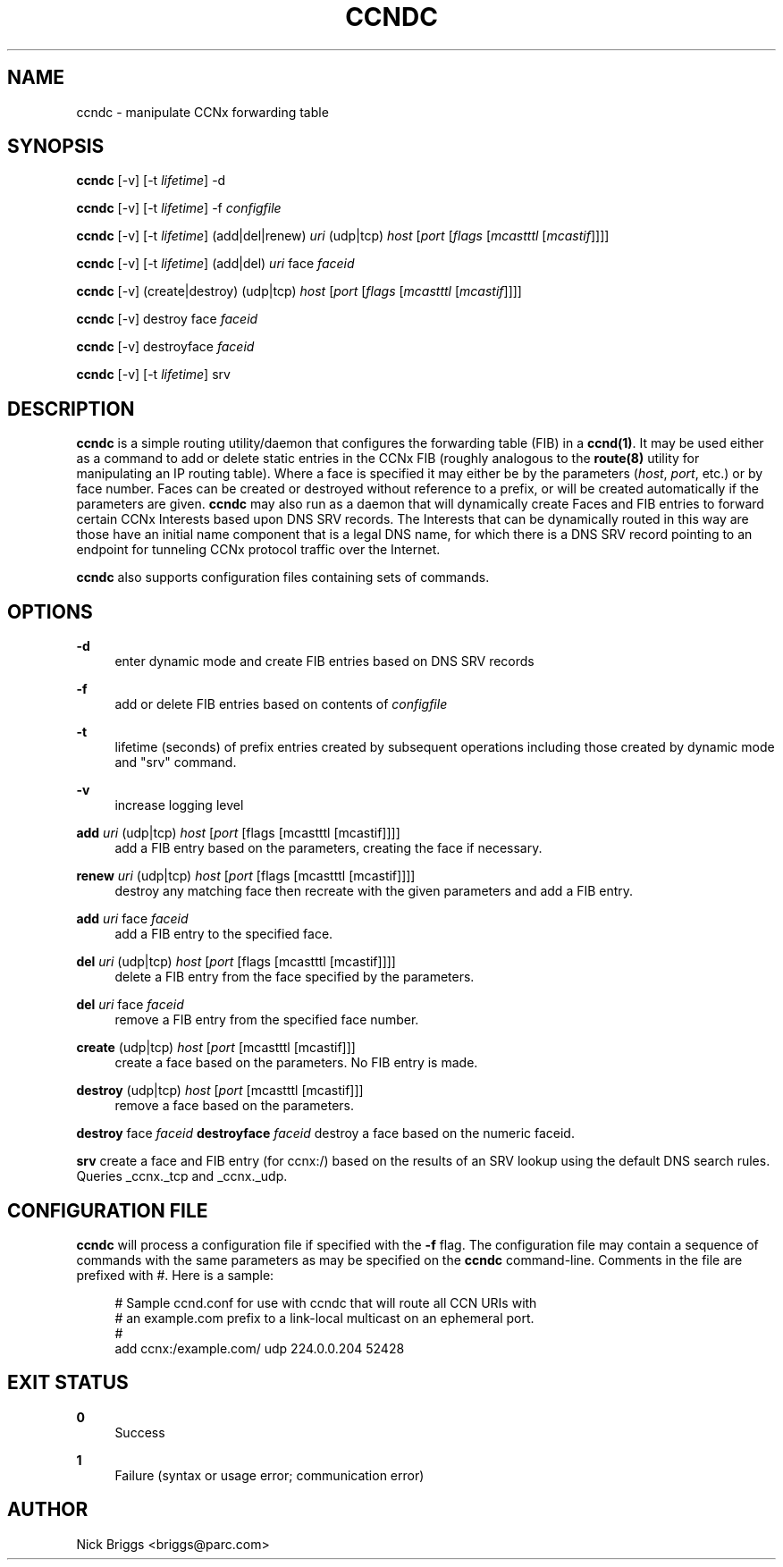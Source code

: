 '\" t
.\"     Title: ccndc
.\"    Author: [see the "AUTHOR" section]
.\" Generator: DocBook XSL Stylesheets v1.76.1 <http://docbook.sf.net/>
.\"      Date: 09/19/2012
.\"    Manual: \ \&
.\"    Source: \ \& 0.6.1
.\"  Language: English
.\"
.TH "CCNDC" "1" "09/19/2012" "\ \& 0\&.6\&.1" "\ \&"
.\" -----------------------------------------------------------------
.\" * Define some portability stuff
.\" -----------------------------------------------------------------
.\" ~~~~~~~~~~~~~~~~~~~~~~~~~~~~~~~~~~~~~~~~~~~~~~~~~~~~~~~~~~~~~~~~~
.\" http://bugs.debian.org/507673
.\" http://lists.gnu.org/archive/html/groff/2009-02/msg00013.html
.\" ~~~~~~~~~~~~~~~~~~~~~~~~~~~~~~~~~~~~~~~~~~~~~~~~~~~~~~~~~~~~~~~~~
.ie \n(.g .ds Aq \(aq
.el       .ds Aq '
.\" -----------------------------------------------------------------
.\" * set default formatting
.\" -----------------------------------------------------------------
.\" disable hyphenation
.nh
.\" disable justification (adjust text to left margin only)
.ad l
.\" -----------------------------------------------------------------
.\" * MAIN CONTENT STARTS HERE *
.\" -----------------------------------------------------------------
.SH "NAME"
ccndc \- manipulate CCNx forwarding table
.SH "SYNOPSIS"
.sp
\fBccndc\fR [\-v] [\-t \fIlifetime\fR] \-d
.sp
\fBccndc\fR [\-v] [\-t \fIlifetime\fR] \-f \fIconfigfile\fR
.sp
\fBccndc\fR [\-v] [\-t \fIlifetime\fR] (add|del|renew) \fIuri\fR (udp|tcp) \fIhost\fR [\fIport\fR [\fIflags\fR [\fImcastttl\fR [\fImcastif\fR]]]]
.sp
\fBccndc\fR [\-v] [\-t \fIlifetime\fR] (add|del) \fIuri\fR face \fIfaceid\fR
.sp
\fBccndc\fR [\-v] (create|destroy) (udp|tcp) \fIhost\fR [\fIport\fR [\fIflags\fR [\fImcastttl\fR [\fImcastif\fR]]]]
.sp
\fBccndc\fR [\-v] destroy face \fIfaceid\fR
.sp
\fBccndc\fR [\-v] destroyface \fIfaceid\fR
.sp
\fBccndc\fR [\-v] [\-t \fIlifetime\fR] srv
.SH "DESCRIPTION"
.sp
\fBccndc\fR is a simple routing utility/daemon that configures the forwarding table (FIB) in a \fBccnd(1)\fR\&. It may be used either as a command to add or delete static entries in the CCNx FIB (roughly analogous to the \fBroute(8)\fR utility for manipulating an IP routing table)\&. Where a face is specified it may either be by the parameters (\fIhost\fR, \fIport\fR, etc\&.) or by face number\&. Faces can be created or destroyed without reference to a prefix, or will be created automatically if the parameters are given\&. \fBccndc\fR may also run as a daemon that will dynamically create Faces and FIB entries to forward certain CCNx Interests based upon DNS SRV records\&. The Interests that can be dynamically routed in this way are those have an initial name component that is a legal DNS name, for which there is a DNS SRV record pointing to an endpoint for tunneling CCNx protocol traffic over the Internet\&.
.sp
\fBccndc\fR also supports configuration files containing sets of commands\&.
.SH "OPTIONS"
.PP
\fB\-d\fR
.RS 4
enter dynamic mode and create FIB entries based on DNS SRV records
.RE
.PP
\fB\-f\fR
.RS 4
add or delete FIB entries based on contents of
\fIconfigfile\fR
.RE
.PP
\fB\-t\fR
.RS 4
lifetime (seconds) of prefix entries created by subsequent operations including those created by dynamic mode and "srv" command\&.
.RE
.PP
\fB\-v\fR
.RS 4
increase logging level
.RE
.PP
\fBadd\fR \fIuri\fR (udp|tcp) \fIhost\fR [\fIport\fR [flags [mcastttl [mcastif]]]]
.RS 4
add a FIB entry based on the parameters, creating the face if necessary\&.
.RE
.PP
\fBrenew\fR \fIuri\fR (udp|tcp) \fIhost\fR [\fIport\fR [flags [mcastttl [mcastif]]]]
.RS 4
destroy any matching face then recreate with the given parameters and add a FIB entry\&.
.RE
.PP
\fBadd\fR \fIuri\fR face \fIfaceid\fR
.RS 4
add a FIB entry to the specified face\&.
.RE
.PP
\fBdel\fR \fIuri\fR (udp|tcp) \fIhost\fR [\fIport\fR [flags [mcastttl [mcastif]]]]
.RS 4
delete a FIB entry from the face specified by the parameters\&.
.RE
.PP
\fBdel\fR \fIuri\fR face \fIfaceid\fR
.RS 4
remove a FIB entry from the specified face number\&.
.RE
.PP
\fBcreate\fR (udp|tcp) \fIhost\fR [\fIport\fR [mcastttl [mcastif]]]
.RS 4
create a face based on the parameters\&. No FIB entry is made\&.
.RE
.PP
\fBdestroy\fR (udp|tcp) \fIhost\fR [\fIport\fR [mcastttl [mcastif]]]
.RS 4
remove a face based on the parameters\&.
.RE
.sp
\fBdestroy\fR face \fIfaceid\fR \fBdestroyface\fR \fIfaceid\fR destroy a face based on the numeric faceid\&.
.sp
\fBsrv\fR create a face and FIB entry (for ccnx:/) based on the results of an SRV lookup using the default DNS search rules\&. Queries _ccnx\&._tcp and _ccnx\&._udp\&.
.SH "CONFIGURATION FILE"
.sp
\fBccndc\fR will process a configuration file if specified with the \fB\-f\fR flag\&. The configuration file may contain a sequence of commands with the same parameters as may be specified on the \fBccndc\fR command\-line\&. Comments in the file are prefixed with #\&. Here is a sample:
.sp
.if n \{\
.RS 4
.\}
.nf
# Sample ccnd\&.conf for use with ccndc that will route all CCN URIs with
# an example\&.com prefix to a link\-local multicast on an ephemeral port\&.
#
add ccnx:/example\&.com/ udp 224\&.0\&.0\&.204 52428
.fi
.if n \{\
.RE
.\}
.SH "EXIT STATUS"
.PP
\fB0\fR
.RS 4
Success
.RE
.PP
\fB1\fR
.RS 4
Failure (syntax or usage error; communication error)
.RE
.SH "AUTHOR"
.sp
Nick Briggs <briggs@parc\&.com>
